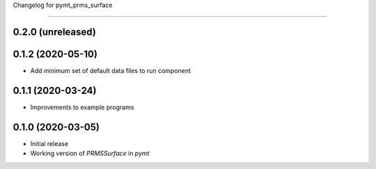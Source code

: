 Changelog for pymt_prms_surface

===============================

0.2.0 (unreleased)
-------------------


0.1.2 (2020-05-10)
------------------

- Add minimum set of default data files to run component

0.1.1 (2020-03-24)
------------------

- Improvements to example programs

0.1.0 (2020-03-05)
------------------

- Initial release
- Working version of `PRMSSurface` in *pymt*

